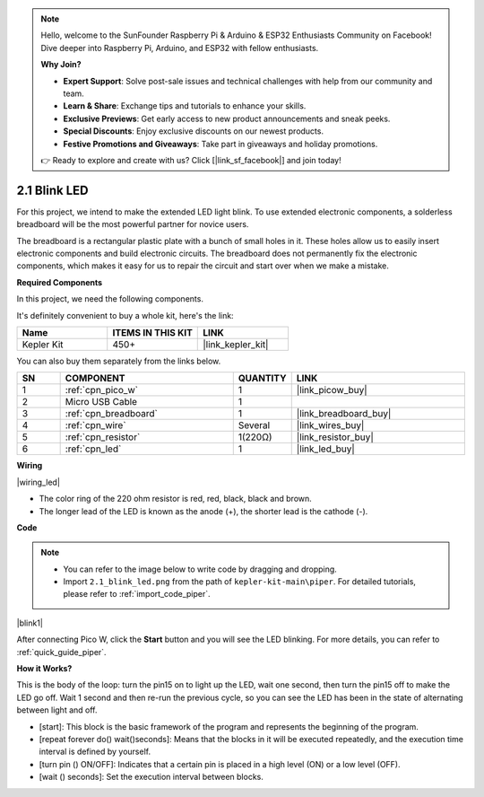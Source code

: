 .. note::

    Hello, welcome to the SunFounder Raspberry Pi & Arduino & ESP32 Enthusiasts Community on Facebook! Dive deeper into Raspberry Pi, Arduino, and ESP32 with fellow enthusiasts.

    **Why Join?**

    - **Expert Support**: Solve post-sale issues and technical challenges with help from our community and team.
    - **Learn & Share**: Exchange tips and tutorials to enhance your skills.
    - **Exclusive Previews**: Get early access to new product announcements and sneak peeks.
    - **Special Discounts**: Enjoy exclusive discounts on our newest products.
    - **Festive Promotions and Giveaways**: Take part in giveaways and holiday promotions.

    👉 Ready to explore and create with us? Click [|link_sf_facebook|] and join today!

.. _per_blink:

2.1 Blink LED
===============

For this project, we intend to make the extended LED light blink. To use extended electronic components, a solderless breadboard will be the most powerful partner for novice users.

The breadboard is a rectangular plastic plate with a bunch of small holes in it. These holes allow us to easily insert electronic components and build electronic circuits. The breadboard does not permanently fix the electronic components, which makes it easy for us to repair the circuit and start over when we make a mistake.

**Required Components**

In this project, we need the following components. 

It's definitely convenient to buy a whole kit, here's the link: 

.. list-table::
    :widths: 20 20 20
    :header-rows: 1

    *   - Name	
        - ITEMS IN THIS KIT
        - LINK
    *   - Kepler Kit	
        - 450+
        - |link_kepler_kit|

You can also buy them separately from the links below.


.. list-table::
    :widths: 5 20 5 20
    :header-rows: 1

    *   - SN
        - COMPONENT	
        - QUANTITY
        - LINK

    *   - 1
        - :ref:`cpn_pico_w`
        - 1
        - |link_picow_buy|
    *   - 2
        - Micro USB Cable
        - 1
        - 
    *   - 3
        - :ref:`cpn_breadboard`
        - 1
        - |link_breadboard_buy|
    *   - 4
        - :ref:`cpn_wire`
        - Several
        - |link_wires_buy|
    *   - 5
        - :ref:`cpn_resistor`
        - 1(220Ω)
        - |link_resistor_buy|
    *   - 6
        - :ref:`cpn_led`
        - 1
        - |link_led_buy|

**Wiring**

|wiring_led|

* The color ring of the 220 ohm resistor is red, red, black, black and brown.

* The longer lead of the LED is known as the anode (+), the shorter lead is the cathode (-). 



**Code**

.. note::

    * You can refer to the image below to write code by dragging and dropping. 
    * Import ``2.1_blink_led.png`` from the path of ``kepler-kit-main\piper``. For detailed tutorials, please refer to :ref:`import_code_piper`.


|blink1|

After connecting Pico W, click the **Start** button and you will see the LED blinking. For more details, you can refer to :ref:`quick_guide_piper`.

**How it Works?**

This is the body of the loop: turn the pin15 on to light up the LED, wait one second, then turn the pin15 off to make the LED go off. Wait 1 second and then re-run the previous cycle, so you can see the LED has been in the state of alternating between light and off.

* [start]: This block is the basic framework of the program and represents the beginning of the program.
* [repeat forever do() wait()seconds]: Means that the blocks in it will be executed repeatedly, and the execution time interval is defined by yourself.
* [turn pin () ON/OFF]: Indicates that a certain pin is placed in a high level (ON) or a low level (OFF).
* [wait () seconds]: Set the execution interval between blocks.

